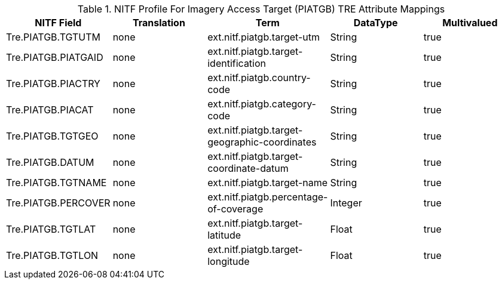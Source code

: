 :title: NITF Profile For Imagery Access Target (PIATGB) TRE Attribute Mappings
:type: subAppendix
:order: 015
:parent: Format-specific Attribute Mappings
:status: published
:summary: NITF Profile For Imagery Access Target (PIATGB) TRE Attribute Mappings.

.NITF Profile For Imagery Access Target (PIATGB) TRE Attribute Mappings
[cols="5" options="header"]
|===

|NITF Field
|Translation
|Term
|DataType
|Multivalued

|Tre.PIATGB.TGTUTM
|none
|ext.nitf.piatgb.target-utm
|String
|true

|Tre.PIATGB.PIATGAID
|none
|ext.nitf.piatgb.target-identification
|String
|true

|Tre.PIATGB.PIACTRY
|none
|ext.nitf.piatgb.country-code
|String
|true

|Tre.PIATGB.PIACAT
|none
|ext.nitf.piatgb.category-code
|String
|true

|Tre.PIATGB.TGTGEO
|none
|ext.nitf.piatgb.target-geographic-coordinates
|String
|true

|Tre.PIATGB.DATUM
|none
|ext.nitf.piatgb.target-coordinate-datum
|String
|true

|Tre.PIATGB.TGTNAME
|none
|ext.nitf.piatgb.target-name
|String
|true

|Tre.PIATGB.PERCOVER
|none
|ext.nitf.piatgb.percentage-of-coverage
|Integer
|true

|Tre.PIATGB.TGTLAT
|none
|ext.nitf.piatgb.target-latitude
|Float
|true

|Tre.PIATGB.TGTLON
|none
|ext.nitf.piatgb.target-longitude
|Float
|true

|===
